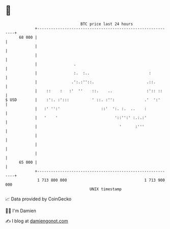 * 👋

#+begin_example
                                    BTC price last 24 hours                    
                +------------------------------------------------------------+ 
         68 000 |                                                            | 
                |                                                            | 
                |                                                            | 
                |                .                                           | 
                |                :.  :..                          :          | 
                |               .':.:''::.                       .::.        | 
                |    ::    :   :'  ''    ::.    ..               :':: ::     | 
   $ USD        |    :':. :':::          ' ::. :'':             .'  ':'      | 
                |   :' '':'                  ::'  ':. :.  ..    :            | 
                |   '    '                         '::'':' :.:.:'            | 
                |                                    '      :'''             | 
                |                                                            | 
                |                                                            | 
                |                                                            | 
         65 000 |                                                            | 
                +------------------------------------------------------------+ 
                 1 713 800 000                                  1 713 900 000  
                                        UNIX timestamp                         
#+end_example
📈 Data provided by CoinGecko

🧑‍💻 I'm Damien

✍️ I blog at [[https://www.damiengonot.com][damiengonot.com]]
